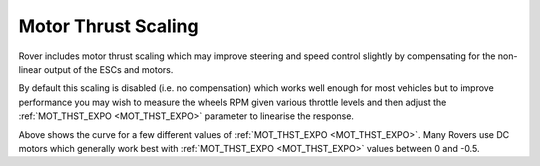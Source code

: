 .. _rover-motor-thrust-scaling:

====================
Motor Thrust Scaling
====================

Rover includes motor thrust scaling which may improve steering and speed control slightly by compensating for the non-linear output of the ESCs and motors.

By default this scaling is disabled (i.e. no compensation) which works well enough for most vehicles but to improve performance you may wish to measure the wheels RPM given various throttle levels and then adjust the :ref:`MOT_THST_EXPO <MOT_THST_EXPO>` parameter to linearise the response.

.. image:: ../images/rover-mot-thrust-expo.png
    :target: ../_images/rover-mot-thrust-expo.png

Above shows the curve for a few different values of :ref:`MOT_THST_EXPO <MOT_THST_EXPO>`.  Many Rovers use DC motors which generally work best with :ref:`MOT_THST_EXPO <MOT_THST_EXPO>` values between 0 and -0.5.
